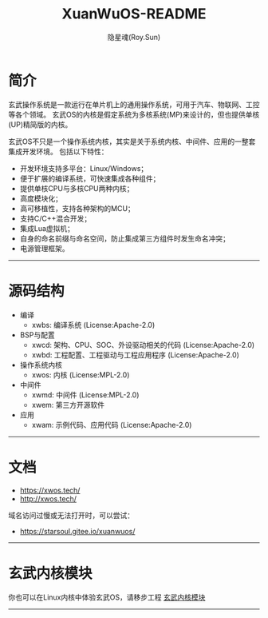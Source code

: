 #+STARTUP: overview
#+STARTUP: content
#+STARTUP: showall
#+STARTUP: showeverything
#+STARTUP: hidestars
#+TITLE: XuanWuOS-README
#+AUTHOR: 隐星魂(Roy.Sun)
#+EMAIL: roy.sun@starsoul.tech
#+DATE:
#+LANGUAGE: zh-CN
#+OPTIONS: ^:{}
#+OPTIONS: title:nil
#+OPTIONS: toc:nil

* 简介

玄武操作系统是一款运行在单片机上的通用操作系统，可用于汽车、物联网、工控等各个领域。
玄武OS的内核是假定系统为多核系统(MP)来设计的，但也提供单核(UP)精简版的内核。

玄武OS不只是一个操作系统内核，其实是关于系统内核、中间件、应用的一整套集成开发环境。
包括以下特性：

+ 开发环境支持多平台：Linux/Windows；
+ 便于扩展的编译系统，可快速集成各种组件；
+ 提供单核CPU与多核CPU两种内核；
+ 高度模块化；
+ 高可移植性，支持各种架构的MCU；
+ 支持C/C++混合开发；
+ 集成Lua虚拟机；
+ 自身的命名前缀与命名空间，防止集成第三方组件时发生命名冲突；
+ 电源管理框架。

--------

* 源码结构

+ 编译
  - xwbs: 编译系统 (License:Apache-2.0)
+ BSP与配置
  - xwcd: 架构、CPU、SOC、外设驱动相关的代码 (License:Apache-2.0)
  - xwbd: 工程配置、工程驱动与工程应用程序 (License:Apache-2.0)
+ 操作系统内核
  - xwos: 内核 (License:MPL-2.0)
+ 中间件
  - xwmd: 中间件 (License:MPL-2.0)
  - xwem: 第三方开源软件
+ 应用
  - xwam: 示例代码、应用代码 (License:Apache-2.0)

--------

* 文档

+ [[https://xwos.tech/]]
+ [[http://xwos.tech/]]

域名访问过慢或无法打开时，可以尝试：

+ [[https://starsoul.gitee.io/xuanwuos/]]

--------

* 玄武内核模块

你也可以在Linux内核中体验玄武OS，请移步工程 [[https://gitee.com/starsoul/XuanWuKO][玄武内核模块]]

--------
